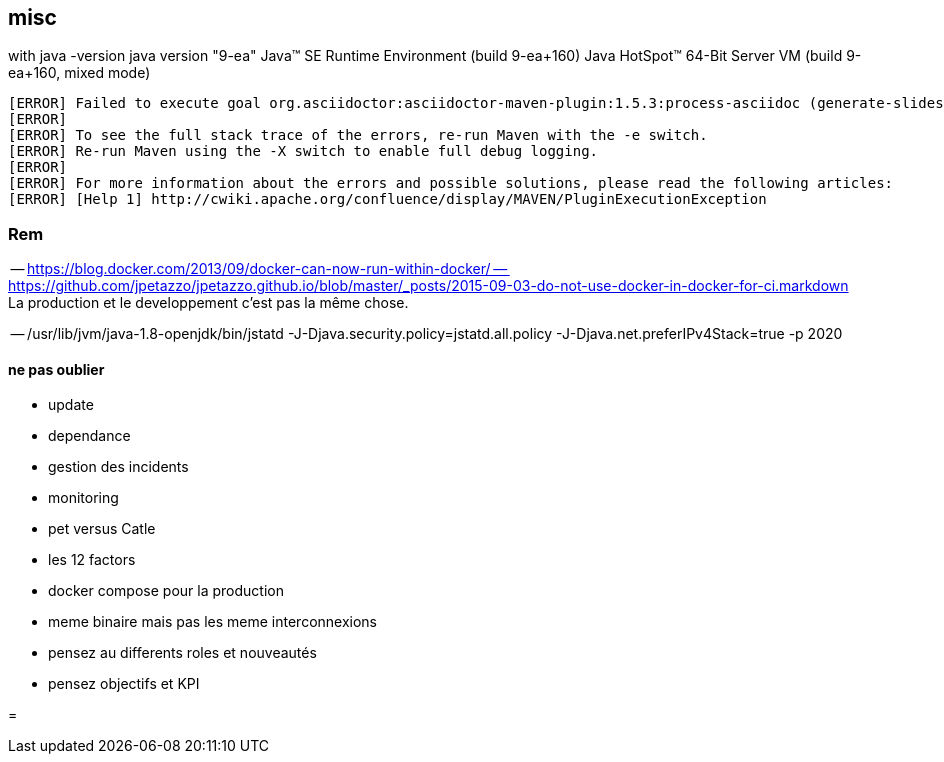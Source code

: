 == misc

with java -version
java version "9-ea"
Java(TM) SE Runtime Environment (build 9-ea+160)
Java HotSpot(TM) 64-Bit Server VM (build 9-ea+160, mixed mode)

[source,java]
----

[ERROR] Failed to execute goal org.asciidoctor:asciidoctor-maven-plugin:1.5.3:process-asciidoc (generate-slides) on project java-and-docker-whatsup: Execution generate-slides of goal org.asciidoctor:asciidoctor-maven-plugin:1.5.3:process-asciidoc failed: (LoadError) load error: jruby/java/java_ext/java.lang -- java.lang.reflect.InaccessibleObjectException: Unable to make protected native java.lang.Object java.lang.Object.clone() throws java.lang.CloneNotSupportedException accessible: module java.base does not "opens java.lang" to unnamed module @36df4c26 -> [Help 1]
[ERROR]
[ERROR] To see the full stack trace of the errors, re-run Maven with the -e switch.
[ERROR] Re-run Maven using the -X switch to enable full debug logging.
[ERROR]
[ERROR] For more information about the errors and possible solutions, please read the following articles:
[ERROR] [Help 1] http://cwiki.apache.org/confluence/display/MAVEN/PluginExecutionException
----

=== Rem

-- https://blog.docker.com/2013/09/docker-can-now-run-within-docker/
-- https://github.com/jpetazzo/jpetazzo.github.io/blob/master/_posts/2015-09-03-do-not-use-docker-in-docker-for-ci.markdown
La production et le developpement c'est pas la même chose.

-- /usr/lib/jvm/java-1.8-openjdk/bin/jstatd -J-Djava.security.policy=jstatd.all.policy -J-Djava.net.preferIPv4Stack=true -p 2020

==== ne pas oublier

* update
* dependance 
* gestion des incidents
* monitoring

* pet versus Catle

* les 12 factors

* docker compose pour la production

* meme binaire mais pas les meme interconnexions

* pensez au differents roles et nouveautés
* pensez objectifs et KPI

// volumes manager
// Sidecar / communication avec le deamons local.
=